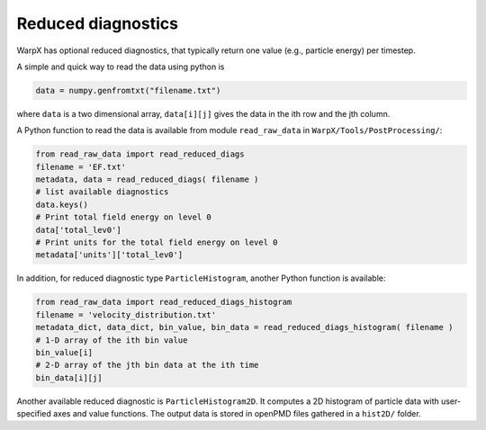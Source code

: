 .. _dataanalysis-reduced-diagnostics:

Reduced diagnostics
===================

WarpX has optional reduced diagnostics, that typically return one value (e.g., particle energy) per timestep.

A simple and quick way to read the data using python is

.. code-block:: python

    data = numpy.genfromtxt("filename.txt")

where ``data`` is a two dimensional array, ``data[i][j]`` gives the data in the ith row and the jth column.

A Python function to read the data is available from module ``read_raw_data`` in ``WarpX/Tools/PostProcessing/``:

.. code-block:: python

    from read_raw_data import read_reduced_diags
    filename = 'EF.txt'
    metadata, data = read_reduced_diags( filename )
    # list available diagnostics
    data.keys()
    # Print total field energy on level 0
    data['total_lev0']
    # Print units for the total field energy on level 0
    metadata['units']['total_lev0']

In addition, for reduced diagnostic type ``ParticleHistogram``,
another Python function is available:

.. code-block:: python

    from read_raw_data import read_reduced_diags_histogram
    filename = 'velocity_distribution.txt'
    metadata_dict, data_dict, bin_value, bin_data = read_reduced_diags_histogram( filename )
    # 1-D array of the ith bin value
    bin_value[i]
    # 2-D array of the jth bin data at the ith time
    bin_data[i][j]

Another available reduced diagnostic is ``ParticleHistogram2D``.
It computes a 2D histogram of particle data with user-specified axes and value functions.
The output data is stored in openPMD files gathered in a ``hist2D/`` folder.
